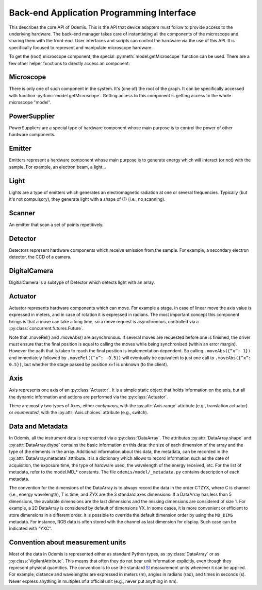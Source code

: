 ******************************************
Back-end Application Programming Interface
******************************************

This describes the core API of Odemis. This is the API that device adapters must
follow to provide access to the underlying hardware. The back-end manager takes care
of instantiating all the components of the microscope and sharing them with the
front-end. User interfaces and scripts can control the hardware via the use of this
API. It is specifically focused to represent and manipulate microscope hardware.

To get the (root) microscope component, the special :py:meth:`model.getMicroscope`
function can be used. There are a few other helper functions to directly access an
component:

.. py:function:: model.getComponents()

    Return all the components that are available in the back-end.

    :returns: All the components
    :rtype: set of HwComponents

.. py:function:: model.getComponent(name=None, role=None)

    Find a component, according to its name or role.
    At least a name or a role should be provided.

    :param str name: name of the component to look for
    :param str role: role of the component to look for
    :returns HwComponent: the component with the given name/role
    :raises LookupError: if no component with such a name is given


.. py:class:: HwComponent(name, role[, parent=None][, children=None])

    This is the generic type for representing a hardware component.

    This is an abstract class. Typically subclasses have a set of
    :py:class:`model.VigilantAttribute` that represent the properties and
    settings of the underlying hardware.

    .. py:attribute:: role

        *(RO, str)* Role (function) of the component in the microscope (the software should use this to locate the different parts of the microscope in case the type is not sufficient: each role is unique in a given model)

    .. py:attribute:: swVersion

        *(RO, str)* version of the HwComponent code itself, and of the underlying
        device driver if applicable.

    .. py:attribute:: hwVersion

        *(RO, str)* version of the hardware (and firmware and SDK) represented by this component.

    .. Rationale: there can be many types of versions for just a given component and it depends a lot on how it's actually build. We cannot grasp every kind of detail. So either we make a metadata-like dict which will eventually appear as a string most probably or directly just a string.

    .. py:attribute:: state

        *(RO VA, int or Exception)*: the state of the component, which is either
        ST_UNLOADED, ST_STARTING, ST_RUNNING, ST_STOPPED, or an exception
        (most usually a HwError) indicating the error that the hardware is
        experiencing.

    .. TODO: how to turn on/off the hardware components? Via a method or a property? How about an .state enumerated property which has 'on', 'standby',  'off' possible value. At init it should automatically turned on, and automatically turned standby (or off if it's ok). For now, some emitters have a .power VA which allow to stop the hardware from emitting when set to 0, but it's pretty ad-hoc.

    .. TODO: isPropertyAvailabe(name) tells whether a property is present or not, and .getProperties() returns a list of all properties available.

    .. TODO: A set of named methods: if the component can support the method, then it is present, otherwise the component does not have the method. Eg: .degauss() for a SEM e-beam. A generic function isMethodAvailable(name) tells whether it's present or not. getMethods() returns all the methods present.

    .. py:attribute:: affects

        *(VA, list of str)* names of the components which can detect changes
        when the component is used. Typically, this is a set of Detectors, which
        are affected by the emission of energy (in the case of an Emitter),
        or a movement (in the case of an Actuator).

    .. py:method:: updateMetadata(metadata)

        Required only for detectors.

        Update the metadata dict corresponding to the current physical state of the components affecting the component (detector). The goal is to attach this information to DataArrays. The key is the name of the metadata, which must be one of the constants model.MD_* whenever this is possible, but usage of additional strings is permitted. The detector can overwrite or append the metadata dict with its own metadata. The internal metadata is accumulative, so previous metadata keys which are not updated keep their previous value (i.e., they are not deleted).

        :param metadata:
        :type metadata: dict of str → value

    .. py:method:: getMetadata()

        Required only for emitters.

        :return: the metadata of the component.
        :rtype: dict of str → value

    .. py:method:: selfTest()

        *(optional)* Request the driver to test whether the component works properly. It should not (on purpose) lead the component to do dangerous actions (e.g.: rotate a motor as fast as possible). It most cases it should limit its check to validate that the hardware component is correctly connected and is ready to use.
        :returns: True if everything went fine (success), False otherwise (failure). It might also throw an exception, in which case the test is considered failed. Description of the problems that occur should be logged using logging.error() or at similar levels.

        .. TODO: argument to allow dangerous actions?

    .. py:staticmethod:: scan()

        *(optional)* Return a list of arguments that correspond to each
        available hardware (that could be controlled by this driver).
        Each element in the list is a tuple with a user-friendly name (str)
        and a dict containing the arguments to be passed to __init__() for
        actually using this specific component (in addition to name, and role).

Microscope
==========

There is only one of such component in the system. It's (one of) the root of the
graph. It can be specifically accessed with function :py:func:`model.getMicroscope`.
Getting access to this component is getting access to the whole microscope "model".

.. py:class:: Microscope()

    .. py:attribute:: role

        *(RO, str)* Typical values are secom, sparc, sem, optical.

    .. py:attribute:: alive

        *(VA, set of Component)* All the components which are loaded.
        Should be considered read-only. It must only be modified by the back-end.

    .. py:attribute:: ghosts

        *(VA, dict str → state)* Name of the components which are not loaded,
        and their state (or the error that caused them to fail loading, see
        :py:attr:`HwComponent.state`).
        Should be considered read-only. It must only be modified by the back-end.

PowerSupplier
=============

PowerSuppliers are a special type of hardware component whose main purpose is to
control the power of other hardware components.

.. py:class:: PowerSupplier()

    .. py:attribute:: supplied

        *(RO VA, dict str → bool)* The current power status of each hardware
        component controlled by this PowerSupplier. True indicates that the
        component is turned on.

    .. py:method:: supply(sup)

        Change the power supply to the defined state for each component given.
        This is an asynchronous method.

        :param sup: names of the components and new state
        :type sup: dict str → bool
        :returns: object to control the supply request
        :rtype: Future

Emitter
=======

Emitters represent a hardware component whose main purpose is to generate energy
which will interact (or not) with the sample. For example, an electron beam, a
light...

.. py:class:: Emitter()

    .. py:attribute:: shape

        *(RO, list of ints)* the available range of emission for each dimension.
        For example, a SEM e-beam might have a 2D shape like
        *(1024, 1024)*, while a simple light might have an empty shape of
        *()*.

    .. TODO: see if the shape should also indicate the “depth” (number of emission source/power).

Light
=====

Lights are a type of emitters which generates an electromagnetic radiation at one or
several frequencies. Typically (but it's not compulsory), they generate
light with a shape of (1) (i.e., no scanning).

.. TODO: That interface is not handy, because in reality hardware doesn't have
   a power * intensity for each source. For now there is also no way to know
   what's the maximum power for each sources, excepted by setting it to 1 and
   looking at the actual value.
   => we should provide a .source (read-only) info, like .axes which contains
   the spectra, type of source (eg, light, electron) and max power. And .power
   should be a tuple or ListVA indicating the power for each source.

.. py:class:: Light()

    .. py:attribute:: power

        *(VA, 0 <= float, unit=W)* FloatContinuous which contains the power generated by the hardware in Watt. 0 turns off the light. The range indicates the maximum power that can be generated.

    .. py:attribute:: emissions

        *(VA, list of 0 <= float <=1)* ListVA which contains one or more entries of relative strength of emission source.
        The actual wavelength generated by each source is described in the :py:attr:`Light.spectra` attribute (e.g., this can be seen as a palette-based pixel).
        The hardware might or might not be able to generate light from all the entries simultaneously.
        However, the component should accept all potentially correct values and adapt the value to the actual hardware.
        By convention, if not all sources support the maximum power, the intensity
        should be automatically clamped.

    .. py:attribute:: spectra

        *(RO VA, list of 5-tuple of floats > 0)* for each entry of power, contains a description of the spectrum generated by the entry if set to 1 (maximum). It contains a 5-tuples which represents the Gaussian shaped (bell-shaped) emission spectrum, with a min and max filter. The 3rd entry indicate the wavelength for which emission is maximum. The 2nd and 4th entries indicate the wavelengths for 1st and last quartile of the Gaussian. The 1st and 5th entries indicate the wavelengths for which is there is less than 1% of the maximum emission (irrespective of the Gaussian). The length of the array is always the same as the length of the emissions array.

        .. TODO: see whether this is a nice structure for describing a spectrum, or we'd need something even more complicated?

Scanner
=======

An emitter that scan a set of points repetitively.

.. py:class:: Scanner()

    .. py:attribute:: power

        *(VA, enumerated 0 or 1)* 0 turns off the emitter source (e.g., e-beam), 1 turns it
        on. If the source takes time to change state, setting the value is
        blocking until the change of state is over.

    .. py:attribute:: pixelSize

        *(RO VA, tuple of floats, unit=m)* Size of a pixel (in meters).
        More precisely it should be the average distance between the centres of two pixels (for each dimension).

    .. py:attribute:: resolution

        *(VA, tuple of ints, same dimension of shape, unit=px)* Number of points to scan in each dimension. See notes in :py:attr:`DigitalCamera.resolution`.

    .. py:attribute:: dwellTime

        *(VA of float, optional, unit=s)* How long each pixel is scanned. Also called sometimes "integration time".

    .. py:attribute:: magnification

        *(VA of float, optional, unit=ratio)* How much the hardware component reduces the emitter movements (giving the effect of zooming into the center). Changing it will affect pixelSize, but no other properties (in particular, the region of interest gets zoomed as well).

    The following three attributes permit to define a region of interest
    (i.e., a sub-region).

    .. py:attribute:: translation

        *(VA, tuple of floats, unit=px)* How much shift is applied to the center of the area acquired. It is expressed in pixels (the size of a pixel being defined by pixelSize, and so independent of .scale).

    .. py:attribute:: scale

        *(VA, tuple of floats or int, unit=ratio)* ratio of the size of the scannable area divided by the size of the scanned area. Note that this is the inverse of the typical definition of scale (i.e., increasing the scale leads to a smaller scanned area). The advantage of this definition is that its meaning is very similar to binning. Note that the MD_PIXEL_SIZE metadata of a dataflow will depend both on pixelSize and scale (i.e., MD_PIXEL_SIZE = pixelSize * scale).

    .. py:attribute:: rotation

        *(VA, float, unit=rad)* counter-clockwise rotation to apply on the original area to obtain the actual area to scan.

    .. Rationale: we could have done slightly differently by using a general .transformation (VA, array of float, shape of (3,3) for a 2D resolution). It would have been a transformation matrix from the scanning area to the actual value. Very generic, but more complex to use and read and the advanced transformations possible don't seem to be useful.


    .. py:attribute:: accelVoltage

        *(VA, float, unit=V)* Acceleration voltage of the e-beam.

    .. py:attribute:: probeCurrent

        *(VA, float, unit=A)* probe current of the e-beam (which is typically
        affecting the spot size linearly).

    .. py:attribute:: blanker

        *(VA, choice of True, False or None)* whether the blanker is enabled
        (True), disabled (False), or automatically enabled whenever a scanning
        takes place (None).

        If this attribute is not provided, and there is a blanker available,
        it should be automatically set whenever no scanning is needed, and
        automatically disabled when a scanning takes place.

    .. py:attribute:: external

        *(VA, choice of True, False or None)* whether the "external" signal, to
        indicate that Odemis is taking control of the scanning, is enabled
        (True), disabled (False), or automatically enabled whenever a scanning
        takes place (None). When it's disabled, the standard user interface of
        the SEM controls the scanning.


Detector
========

Detectors represent hardware components which receive emission from the sample. For
example, a secondary electron detector, the CCD of a camera.

.. py:class:: Detector()

    .. py:attribute:: shape

        *(RO, list of ints)* maximum value of each dimension of the detector.
        A greyscale CCD camera 2560x1920 with 12 bits intensity has a 3D shape *(2560, 1920, 2048)*.
        A RGB camera has a shape of 4 values (eg, *(2560, 1920, 3, 2048)*)
        The actual size of the data sent in the data-flow can be smaller
        (though it should always have the same number of dimensions)
        and found in the data-flow.

    .. py:attribute:: data

        *(DataFlow)* Data coming from this detector. If the detector provide more than one data-flow, data is the most typical flow for this type of detector. Other data-flows are provided via other names. (and several names can actually provide the same data-flow, e.g., aliases are permitted).


    .. py:attribute:: pixelSize

        *(RO VA, tuple of floats, unit=m)* property representing the size of a pixel (in meters). More precisely it should be the average distance between the centres of two pixels (for each dimension).

    .. py:attribute:: softwareTrigger

        *(Event)* Event provided for convenience (and low latency) to synchronise
        the DataFlow of the detector. After having requested the DataFlow to
        be synchronised on that event, call ``.notify()`` to start one acquisition.

DigitalCamera
=============

DigitialCamera is a subtype of Detector which detects light with an array.

.. py:class:: DigitalCamera()

    :param transpose: Allows to rotate/mirror the CCD image. For each axis (indexed from 1) of the output data is the corresponding axis of the detector indicated. Each detector axis must be indicated precisely once. If an axis is mentioned as a negative number, it is mirrored. For example, the default (None) is equivalent to *[1, 2]* for a 2D detector. Mirroring on the Y axis is done with *[1, -2]*, and if a 90° clockwise rotation is needed, this is done with *[-2, 1]*.
    :type transpose: list of ints

    .. py:attribute:: binning

        *(VA, tuple of ints)* How many CCD pixels are merged (for each dimension) to form one pixel on the image. Changing this property will automatically adapt the resolution to make sure the actual sensor region stays the same one. For this reason, it is recommended to set this property before the resolution property. It has a .range attribute with two 2-tuples for min and max.

    .. py:attribute:: resolution

        *(VA, tuple of ints)* Number of pixels in the image generated for each dimension (width, height). If it's smaller than the full resolution of the captor, it's centred. It's value is the same as the shape of the data generated by the Data Flow (taking into account that DataArrays' shape follow numpy's convention so height is first, and width second). Binning is taken into account, so a captor of 1024x1024 with a binning of 2x2 and resolution of 512x512 will generate a data of shape 512x512. If when setting it, the resolution is not available, another resolution can be picked. It  will try to select an acceptable resolution bigger than the resolution requested. If the resolution is smaller than the entire captor, the centre part of the captor is used. It has a .range attribute with two 2-tuples for min and max.

    .. py:attribute:: exposureTime

        *(VA, float, unit=s)* time in second for the exposure for one image.

Actuator
========

Actuator represents hardware components which can move. For example a stage. In case
of linear move the axis value is expressed in meters, and in case of rotation it is
expressed in radians. The most important concept this component brings is that a
move can take a long time, so a move request is asynchronous, controlled via a
:py:class:`concurrent.futures.Future`.

Note that .moveRel() and .moveAbs() are asynchronous. If several moves are requested
before one is finished, the driver must  ensure that the final position is equal to
calling the moves while being synchronised (within an error margin). However the
path that is taken to reach the final position is implementation dependent. So
calling ``.moveAbs({“x”: 1})`` and immediately followed by ``.moveRel({“x”: -0.5})``
will eventually be equivalent to just one call to ``.moveAbs({“x”: 0.5})``, but
whether the stage passed by position *x=1* is unknown (to the client).

.. py:class:: Actuator()

    :param inverted: the axes which the driver should control inverted (i.e., a positive relative move become negative, an absolute move goes at the symmetric position from the center, or any other interpretation that fit better the hardware)
    :type inverted: set of str

    .. py:attribute:: role

        *(RO, str)* if it is the main way to move the sample in x, y (,z) axes, then it should be *"stage"*.

    .. py:attribute:: axes

        *(RO, dict str → Axis)* name of each axis available, and the :py:class:`Axis` information.
        The name is dependent on the role, for a stage they are typically 'x', 'y', 'z', 'rz' (rotation around Z axis).

    .. py:attribute:: speed

        *(VA, dict str → float)* speed of each axis in m/s.
        The value allowed is axis dependent and is indicated via the :py:attr:`Axis.speed` as a range.

    .. py:attribute:: position

        *(RO VA, dict str → float)* The current position of each axis in the actuator.
        If only relative moves is possible, the driver has to maintain an “ideal”
        current position (by summing all the moves requested), with the initial
        value at 0 (or anything most likely). It is up
        to the implementation to define how often it is updated, but should be
        updated at least after completion of every moves.
        The value allowed is axis dependent and is available via the
        :py:attr:`Axis.choices` or :py:attr:`Axis.range` .

    .. py:attribute:: referenced

        *(RO VA, dict str → bool)* Whether axes have been referenced or not.
        For the actuators which requires referencing to give accurate position
        information.
        If an axis cannot be referenced at all (e.g., not sensor), it is not
        listed.

    .. py:method:: moveRel(shift)

        Request a move by a relative amount. If the hardware supports it, the
        driver should move all axes simultaneously, otherwise, axes will be moved
        sequentially in a non-specified order.
        Note that if the axis has  :py:attr:`Axis.canUpdate` ``True``, that
        method will accept the argument ``update``.
        See the documentation of that attribute for more information.

        :param shift: distance (or angle) that should be moved for each axis.
            If an axis is not mentioned it should not be moved.
        :type shift: dict str → float
        :rtype: Future

    .. py:method:: moveAbs(pos)

        Requests a move to a specific position.
        Note that if the axis has  :py:attr:`Axis.canUpdate` ``True``, that
        method will accept the argument ``update``.
        See the documentation of that attribute for more information.

        :param pos: Position to reach for each axis. If an axis is not mentioned it should not be moved.
        :type pos: dict str → float
        :rtype: Future

    .. py:method:: moveRelSync(shift)

        Request a move by a relative amount, blocking until the move is over.


        :param shift: distance (or angle) that should be moved for each axis.
            If an axis is not mentioned it should not be moved.
        :type shift: dict str → float

    .. py:method:: moveAbsSync(pos)

        Requests a move to a specific position, blocking until the move is over.

        :param pos: Position to reach for each axis. If an axis is not mentioned it should not be moved.
        :type pos: dict str → float

    .. py:method:: reference(axes)

        Requests a referencing move (sometimes called "homing"). After the move,
        the axis might be anywhere although if possible, it should be back to
        the position before the call, or at "central" position. The position
        information might be reset.

        :param axes: The axes which must be referenced
        :type axes: set str
        :rtype: Future

    .. py:method:: stop([axes=None])

        Stops all moves immediately. If multiple moves were queued, they are all
        cancelled.

        :param axes: Axes which must be stopped, otherwise all the axes are stopped.
           Note that if this is specified, some other axes might also be stopped
           anyway (eg, because the hardware only supports stopping all the axes
           simultaneously).
        :type axes: set of str

    .. py:method:: getOpeningToWavelength(width)

        Only needed for spectrograph components, with a wavelength axis.
        Computes the range of the wavelength observed for a given slit opening
        width (in front of the detector).
        That is correct for the current grating/wavelength.

        :param width: opening width in m
        :type width: float
        :returns: minimum/maximum wavelength observed
        :rtype: float, float

    .. py:method:: getPixelToWavelength(npixels, pxs)

        Only needed for spectrograph components, with a wavelength axis.
        Return the lookup table pixel number of the CCD -> wavelength observed.

        :param npixels: number of pixels on the CCD (horizontally), after binning.
        :type npixels: 10 <= int
        :param pxs: pixel size in m (after binning)
        :type pxs: 0 < float
        :returns: pixel number -> wavelength in m
        :rtype: list of floats

Axis
====

Axis represents one axis of an :py:class:`Actuator`. It is a simple static object
that holds information on the axis, but all the dynamic information and actions are
performed via the :py:class:`Actuator`.

There are mostly two types of Axes, either *continuous*, with the
:py:attr:`Axis.range` attribute (e.g., translation actuator) or *enumerated*, with
the :py:attr:`Axis.choices` attribute (e.g., switch).

.. py:class:: Axis()

    .. py:attribute:: unit

        *(RO, str)* the unit of the axis position (and indirectly the speed).
        None indicates unknown or not applicable.
        "" indicates a ratio.

    .. py:attribute:: choices

        *(RO, set or dict)* Allowed positions. If it's a dict, the value
         is indicating what the position corresponds to.

    .. py:attribute:: range

        *(RO, tuple of 2 numbers)* min/max position (in the unit)

    .. TODO: .rangeRel: min, max value of moveRel: max is same as .ranges[1]-.ranges[0], min is the minimum distance which will actually move the motor (less, nothing happens).

    .. py:attribute:: speed

        *(RO, tuple of 2 numbers)* min/max speed of the axis (in unit/s).

    .. py:attribute:: canAbs

        *(RO, bool)* indicates whether the hardware supports absolute positioning.
        If it is not supported by hardware, the :py:meth:`Actuator.moveAbs` will
        approximate the move by a relative one.

    .. py:attribute:: canUpdate

        *(RO, bool)* indicates whether the hardware supports updates of moves.
        If it is supported by hardware, the methods the :py:meth:`Actuator.moveRel`
        and :py:meth:`Actuator.moveAbs` will accept the ``update`` argument. If this
        argument is ``True``, the requested move will continue the current move
        if the current move is limited to the same axes. In such case, the current
        move future will end before the actual end of the move, and that move
        might never be entirely complete (ie, the path followed by the actuator
        might not pass by the target position of the current move). If no move
        is on going, the update argument will have no effect, and the new requested
        move will take place as a standard move.

.. _data-and-metadata:

Data and Metadata
=================

In Odemis, all the instrument data is represented via a :py:class:`DataArray`. The
attributes :py:attr:`DataArray.shape` and :py:attr:`DataArray.dtype` contains the
basic information on this data: the size of each dimension of the array and the type
of the elements in the array. Additional information about this data, the metadata,
can be recorded in the :py:attr:`DataArray.metadata` attribute. It is a dictionary
which allows to record information such as the date of acquisition, the exposure
time, the type of hardware used, the wavelength of the energy received, etc. For the
list of metadata, refer to the
model.MD_* constants. The file ``odemis/model/_metadata.py`` contains description of each metadata.

The convention for the dimensions of the DataArray is to always record the data in
the order CTZYX, where C is channel (i.e., energy wavelength), T is time, and ZYX
are the 3 standard axes dimensions. If a DataArray has less than 5 dimensions, the
available dimensions are the last dimensions and the missing dimensions are
considered of size 1. For example, a 2D DataArray is considered by default of
dimensions YX. In some cases, it is more convenient or efficient to store dimensions
in a different order. It is possible to override the default dimension order by
using the ``MD_DIMS`` metadata. For instance, RGB data is often stored with the
channel as last dimension for display. Such case can be indicated with "YXC".

Convention about measurement units
==================================

Most of the data in Odemis is represented either as standard Python types, as
:py:class:`DataArray` or as :py:class:`VigilantAttribute`. This means that often
they do not bear unit information explicitly, even though they represent physical
quantities. The convention is to use the standard
`SI <http://en.wikipedia.org/wiki/SI>`_ measurement units whenever it can be
applied. For example, distance and wavelengths are expressed in meters (m), angles
in radians (rad), and times in seconds (s). Never express anything in multiples of a
official unit (e.g., never put anything in nm).
